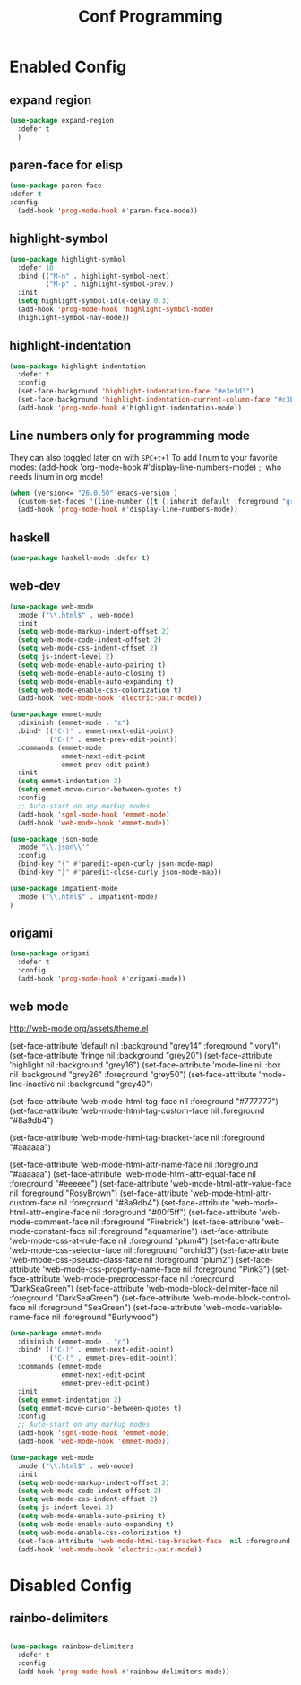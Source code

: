 #+TITLE: Conf Programming
#+Last Saved: <Feb 26, 2020>
#+property: header-args :tangle yes

* Enabled Config
 :PROPERTIES:
 :header-args: :tangle yes
 :END:

** expand region

#+BEGIN_SRC emacs-lisp
(use-package expand-region
  :defer t
  )
#+END_SRC

** paren-face for elisp

#+BEGIN_SRC emacs-lisp
(use-package paren-face
:defer t
:config
  (add-hook 'prog-mode-hook #'paren-face-mode))
#+END_SRC

** highlight-symbol

#+BEGIN_SRC emacs-lisp
(use-package highlight-symbol
  :defer 10
  :bind (("M-n" . highlight-symbol-next)
         ("M-p" . highlight-symbol-prev))
  :init
  (setq highlight-symbol-idle-delay 0.3)
  (add-hook 'prog-mode-hook 'highlight-symbol-mode)
  (highlight-symbol-nav-mode))
#+END_SRC

** highlight-indentation

#+BEGIN_SRC emacs-lisp
(use-package highlight-indentation
  :defer t
  :config
  (set-face-background 'highlight-indentation-face "#e3e3d3")
  (set-face-background 'highlight-indentation-current-column-face "#c3b3b3")
  (add-hook 'prog-mode-hook #'highlight-indentation-mode))

#+END_SRC
** Line numbers only for programming mode

They can also toggled later on with =SPC+t+l=
To add linum to your favorite modes:
(add-hook 'org-mode-hook #'display-line-numbers-mode) ;; who needs linum in org mode!

#+BEGIN_SRC emacs-lisp
(when (version<= "26.0.50" emacs-version )
  (custom-set-faces '(line-number ((t (:inherit default :foreground "gray80")))))
  (add-hook 'prog-mode-hook #'display-line-numbers-mode))
#+END_SRC

** haskell

#+BEGIN_SRC emacs-lisp
(use-package haskell-mode :defer t)
#+END_SRC

** web-dev

#+BEGIN_SRC emacs-lisp
(use-package web-mode
  :mode ("\\.html$" . web-mode)
  :init
  (setq web-mode-markup-indent-offset 2)
  (setq web-mode-code-indent-offset 2)
  (setq web-mode-css-indent-offset 2)
  (setq js-indent-level 2)
  (setq web-mode-enable-auto-pairing t)
  (setq web-mode-enable-auto-closing t)
  (setq web-mode-enable-auto-expanding t)
  (setq web-mode-enable-css-colorization t)
  (add-hook 'web-mode-hook 'electric-pair-mode))

(use-package emmet-mode
  :diminish (emmet-mode . "ε")
  :bind* (("C-)" . emmet-next-edit-point)
          ("C-(" . emmet-prev-edit-point))
  :commands (emmet-mode
             emmet-next-edit-point
             emmet-prev-edit-point)
  :init
  (setq emmet-indentation 2)
  (setq emmet-move-cursor-between-quotes t)
  :config
  ;; Auto-start on any markup modes
  (add-hook 'sgml-mode-hook 'emmet-mode)
  (add-hook 'web-mode-hook 'emmet-mode))

(use-package json-mode
  :mode "\\.json\\'"
  :config
  (bind-key "{" #'paredit-open-curly json-mode-map)
  (bind-key "}" #'paredit-close-curly json-mode-map))

(use-package impatient-mode
  :mode ("\\.html$" . impatient-mode)
)
#+END_SRC

** origami

#+BEGIN_SRC emacs-lisp
(use-package origami
  :defer t
  :config
  (add-hook 'prog-mode-hook #'origami-mode))
#+END_SRC

** web mode
http://web-mode.org/assets/theme.el



(set-face-attribute 'default            nil :background "grey14" :foreground "ivory1")
(set-face-attribute 'fringe             nil :background "grey20")
(set-face-attribute 'highlight          nil :background "grey16")
(set-face-attribute 'mode-line          nil :box nil :background "grey26" :foreground "grey50")
(set-face-attribute 'mode-line-inactive nil :background "grey40")

(set-face-attribute 'web-mode-html-tag-face          nil :foreground "#777777")
(set-face-attribute 'web-mode-html-tag-custom-face   nil :foreground "#8a9db4")

(set-face-attribute 'web-mode-html-tag-bracket-face  nil :foreground "#aaaaaa")

(set-face-attribute 'web-mode-html-attr-name-face    nil :foreground "#aaaaaa")
(set-face-attribute 'web-mode-html-attr-equal-face   nil :foreground "#eeeeee")
(set-face-attribute 'web-mode-html-attr-value-face   nil :foreground "RosyBrown")
(set-face-attribute 'web-mode-html-attr-custom-face  nil :foreground "#8a9db4")
(set-face-attribute 'web-mode-html-attr-engine-face  nil :foreground "#00f5ff")
(set-face-attribute 'web-mode-comment-face           nil :foreground "Firebrick")
(set-face-attribute 'web-mode-constant-face          nil :foreground "aquamarine")
(set-face-attribute 'web-mode-css-at-rule-face       nil :foreground "plum4")
(set-face-attribute 'web-mode-css-selector-face      nil :foreground "orchid3")
(set-face-attribute 'web-mode-css-pseudo-class-face  nil :foreground "plum2")
(set-face-attribute 'web-mode-css-property-name-face nil :foreground "Pink3")
(set-face-attribute 'web-mode-preprocessor-face      nil :foreground "DarkSeaGreen")
(set-face-attribute 'web-mode-block-delimiter-face   nil :foreground "DarkSeaGreen")
(set-face-attribute 'web-mode-block-control-face     nil :foreground "SeaGreen")
(set-face-attribute 'web-mode-variable-name-face     nil :foreground "Burlywood")
#+BEGIN_SRC emacs-lisp
(use-package emmet-mode
  :diminish (emmet-mode . "ε")
  :bind* (("C-)" . emmet-next-edit-point)
          ("C-(" . emmet-prev-edit-point))
  :commands (emmet-mode
             emmet-next-edit-point
             emmet-prev-edit-point)
  :init
  (setq emmet-indentation 2)
  (setq emmet-move-cursor-between-quotes t)
  :config
  ;; Auto-start on any markup modes
  (add-hook 'sgml-mode-hook 'emmet-mode)
  (add-hook 'web-mode-hook 'emmet-mode))

(use-package web-mode
  :mode ("\\.html$" . web-mode)
  :init
  (setq web-mode-markup-indent-offset 2)
  (setq web-mode-code-indent-offset 2)
  (setq web-mode-css-indent-offset 2)
  (setq js-indent-level 2)
  (setq web-mode-enable-auto-pairing t)
  (setq web-mode-enable-auto-expanding t)
  (setq web-mode-enable-css-colorization t)
  (set-face-attribute 'web-mode-html-tag-bracket-face  nil :foreground "#aaaaaa")
  (add-hook 'web-mode-hook 'electric-pair-mode))
#+END_SRC
* Disabled Config
 :PROPERTIES:
 :header-args: :tangle no
 :END:
** rainbo-delimiters
#+BEGIN_SRC emacs-lisp

(use-package rainbow-delimiters
  :defer t
  :config
  (add-hook 'prog-mode-hook #'rainbow-delimiters-mode))
#+END_SRC
